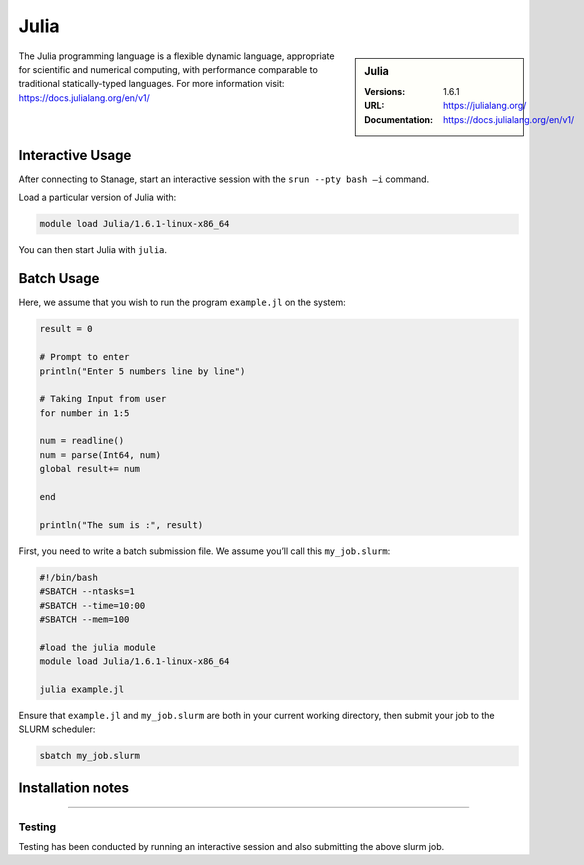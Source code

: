 .. |softwarename| replace:: Julia
.. |currentver| replace:: 1.6.1

|softwarename|
==============

.. sidebar:: |softwarename|

   :Versions:   |currentver|
   :URL: https://julialang.org/
   :Documentation:  https://docs.julialang.org/en/v1/

The Julia programming language is a flexible dynamic language, appropriate for scientific and numerical computing, with performance comparable to traditional statically-typed languages. For more information visit: https://docs.julialang.org/en/v1/  

Interactive Usage
-----------------
After connecting to Stanage,  start an interactive session with the ``srun --pty bash –i`` command.

Load a particular version of Julia with:

.. code-block:: bash

   module load Julia/1.6.1-linux-x86_64

You can then start Julia with ``julia``.

Batch Usage
-----------
Here, we assume that you wish to run the program ``example.jl`` on the system:

.. code-block:: bash

    result = 0
  
    # Prompt to enter 
    println("Enter 5 numbers line by line") 
    
    # Taking Input from user 
    for number in 1:5 
    
    num = readline() 
    num = parse(Int64, num)  
    global result+= num   
    
    end 
    
    println("The sum is :", result) 

First, you need to write a batch submission file. We assume you’ll call this ``my_job.slurm``:   

.. code-block:: bash

    #!/bin/bash
    #SBATCH --ntasks=1
    #SBATCH --time=10:00
    #SBATCH --mem=100
    
    #load the julia module
    module load Julia/1.6.1-linux-x86_64

    julia example.jl

Ensure that ``example.jl`` and ``my_job.slurm`` are both in your current working directory, then submit your job to the SLURM scheduler:

.. code-block:: bash

    sbatch my_job.slurm

Installation notes
------------------


--------

Testing
^^^^^^^

Testing has been conducted by running an interactive session and also submitting the above slurm job.